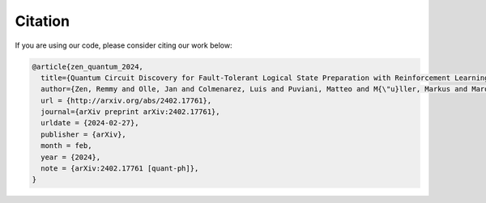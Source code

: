=============
Citation
=============

If you are using our code, please consider citing our work below:

.. code:: bib

   @article{zen_quantum_2024,
     title={Quantum Circuit Discovery for Fault-Tolerant Logical State Preparation with Reinforcement Learning},
     author={Zen, Remmy and Olle, Jan and Colmenarez, Luis and Puviani, Matteo and M{\"u}ller, Markus and Marquardt, Florian},
     url = {http://arxiv.org/abs/2402.17761},
     journal={arXiv preprint arXiv:2402.17761},
     urldate = {2024-02-27},
     publisher = {arXiv},
     month = feb,
     year = {2024},
     note = {arXiv:2402.17761 [quant-ph]},
   }